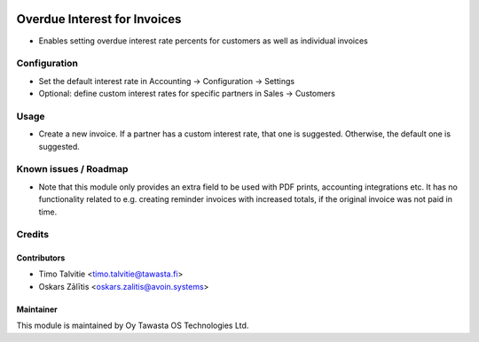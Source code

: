.. image:: https://img.shields.io/badge/licence-AGPL--3-blue.svg
   :target: http://www.gnu.org/licenses/agpl-3.0-standalone.html
   :alt: License: AGPL-3

=============================
Overdue Interest for Invoices
=============================

* Enables setting overdue interest rate percents for customers as well as
  individual invoices

Configuration
=============

* Set the default interest rate in Accounting -> Configuration -> Settings
* Optional: define custom interest rates for specific partners in Sales 
  -> Customers

Usage
=====

* Create a new invoice. If a partner has a custom interest rate, that one is
  suggested. Otherwise, the default one is suggested.

Known issues / Roadmap
======================

* Note that this module only provides an extra field to be used with PDF 
  prints, accounting integrations etc. It has no functionality related to e.g. 
  creating reminder invoices with increased totals, if the original invoice was
  not paid in time.

Credits
=======

Contributors
------------
* Timo Talvitie <timo.talvitie@tawasta.fi>
* Oskars Zālītis <oskars.zalitis@avoin.systems>

Maintainer
----------

.. image:: http://tawasta.fi/templates/tawastrap/images/logo.png
   :alt: Oy Tawasta OS Technologies Ltd.
   :target: http://tawasta.fi/

This module is maintained by Oy Tawasta OS Technologies Ltd.
